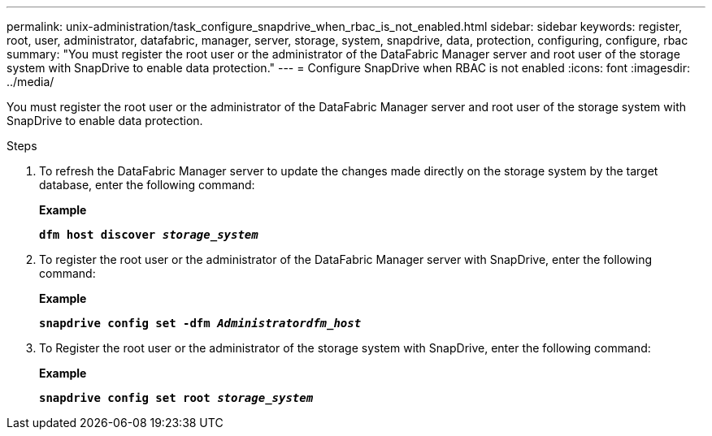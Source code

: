 ---
permalink: unix-administration/task_configure_snapdrive_when_rbac_is_not_enabled.html
sidebar: sidebar
keywords: register, root, user, administrator, datafabric, manager, server, storage, system, snapdrive, data, protection, configuring, configure, rbac
summary: "You must register the root user or the administrator of the DataFabric Manager server and root user of the storage system with SnapDrive to enable data protection."
---
= Configure SnapDrive when RBAC is not enabled
:icons: font
:imagesdir: ../media/

[.lead]
You must register the root user or the administrator of the DataFabric Manager server and root user of the storage system with SnapDrive to enable data protection.

.Steps

. To refresh the DataFabric Manager server to update the changes made directly on the storage system by the target database, enter the following command:
+
*Example*
+
`*dfm host discover _storage_system_*`

. To register the root user or the administrator of the DataFabric Manager server with SnapDrive, enter the following command:
+
*Example*
+
`*snapdrive config set -dfm _Administratordfm_host_*`

. To Register the root user or the administrator of the storage system with SnapDrive, enter the following command:
+
*Example*
+
`*snapdrive config set root _storage_system_*`
